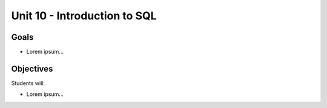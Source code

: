 Unit 10 - Introduction to SQL
=============================

Goals
-----

- Lorem ipsum...

Objectives
----------

Students will:

- Lorem ipsum...
